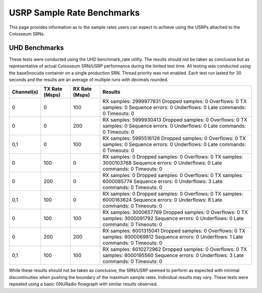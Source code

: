 USRP Sample Rate Benchmarks
=========================

This page provides information as to the sample rates users can expect to achieve using the USRPs attached to the Colosseum SRNs.

UHD Benchmarks
------------

These tests were conducted using the UHD benchmark_rate utility. The results should not be taken as conclusive but as representative of actual Colosseum SRN/USRP performance during the limited test time. All testing was conducted using the base5nocuda container on a single production SRN. Thread priority was not enabled. Each test run lasted for 30 seconds and the results are an average of multiple runs with decimals rounded.

+------------+----------------+----------------+---------------------------------------------+
| Channel(s) | TX Rate (Msps) | RX Rate (Msps) | Results                                     |
+============+================+================+=============================================+
| 0          | 0              | 100            | RX samples: 2999977831                      |
|            |                |                | Dropped samples: 0                          |
|            |                |                | Overflows: 0                                |
|            |                |                | TX samples: 0                               |
|            |                |                | Sequence errors: 0                          |
|            |                |                | Underflows: 0                               |
|            |                |                | Late commands: 0                            |
|            |                |                | Timeouts: 0                                 |
+------------+----------------+----------------+---------------------------------------------+
| 0          | 0              | 200            | RX samples: 5999930413                      |
|            |                |                | Dropped samples: 0                          |
|            |                |                | Overflows: 0                                |
|            |                |                | TX samples: 0                               |
|            |                |                | Sequence errors: 0                          |
|            |                |                | Underflows: 0                               |
|            |                |                | Late commands: 0                            |
|            |                |                | Timeouts: 0                                 |
+------------+----------------+----------------+---------------------------------------------+
| 0,1        | 0              | 100            | RX samples: 5995516126                      |
|            |                |                | Dropped samples: 0                          |
|            |                |                | Overflows: 0                                |
|            |                |                | TX samples: 0                               |
|            |                |                | Sequence errors: 0                          |
|            |                |                | Underflows: 0                               |
|            |                |                | Late commands: 0                            |
|            |                |                | Timeouts: 0                                 |
+------------+----------------+----------------+---------------------------------------------+
| 0          | 100            | 0              | RX samples: 0                               |
|            |                |                | Dropped samples: 0                          |
|            |                |                | Overflows: 0                                |
|            |                |                | TX samples: 3000103768                      |
|            |                |                | Sequence errors: 0                          |
|            |                |                | Underflows: 0                               |
|            |                |                | Late commands: 0                            |
|            |                |                | Timeouts: 0                                 |
+------------+----------------+----------------+---------------------------------------------+
| 0          | 200            | 0              | RX samples: 0                               |
|            |                |                | Dropped samples: 0                          |
|            |                |                | Overflows: 0                                |
|            |                |                | TX samples: 6000085774                      |
|            |                |                | Sequence errors: 0                          |
|            |                |                | Underflows: 3                               |
|            |                |                | Late commands: 0                            |
|            |                |                | Timeouts: 0                                 |
+------------+----------------+----------------+---------------------------------------------+
| 0,1        | 100            | 0              | RX samples: 0                               |
|            |                |                | Dropped samples: 0                          |
|            |                |                | Overflows: 0                                |
|            |                |                | TX samples: 6000163624                      |
|            |                |                | Sequence errors: 0                          |
|            |                |                | Underflows: 8                               |
|            |                |                | Late commands: 0                            |
|            |                |                | Timeouts: 0                                 |
+------------+----------------+----------------+---------------------------------------------+
| 0          | 100            | 100            | RX samples: 3000657769                      |
|            |                |                | Dropped samples: 0                          |
|            |                |                | Overflows: 0                                |
|            |                |                | TX samples: 3000091792                      |
|            |                |                | Sequence errors: 0                          |
|            |                |                | Underflows: 0                               |
|            |                |                | Late commands: 0                            |
|            |                |                | Timeouts: 0                                 |
+------------+----------------+----------------+---------------------------------------------+
| 0          | 200            | 200            | RX samples: 6001315041                      |
|            |                |                | Dropped samples: 0                          |
|            |                |                | Overflows: 0                                |
|            |                |                | TX samples: 6000069812                      |
|            |                |                | Sequence errors: 0                          |
|            |                |                | Underflows: 1                               |
|            |                |                | Late commands: 0                            |
|            |                |                | Timeouts: 0                                 |
+------------+----------------+----------------+---------------------------------------------+
| 0,1        | 100            | 100            | RX samples: 6010272962                      |
|            |                |                | Dropped samples: 0                          |
|            |                |                | Overflows: 0                                |
|            |                |                | TX samples: 6000195560                      |
|            |                |                | Sequence errors: 0                          |
|            |                |                | Underflows: 3                               |
|            |                |                | Late commands: 0                            |
|            |                |                | Timeouts: 0                                 |
+------------+----------------+----------------+---------------------------------------------+

While these results should not be taken as conclusive, the SRN/USRP seemed to perform as expected with minimal discontinuities when pushing the boundary of the maximum sample rates. Individual results may vary. These tests were repeated using a basic GNURadio flowgraph with similar results observed.
